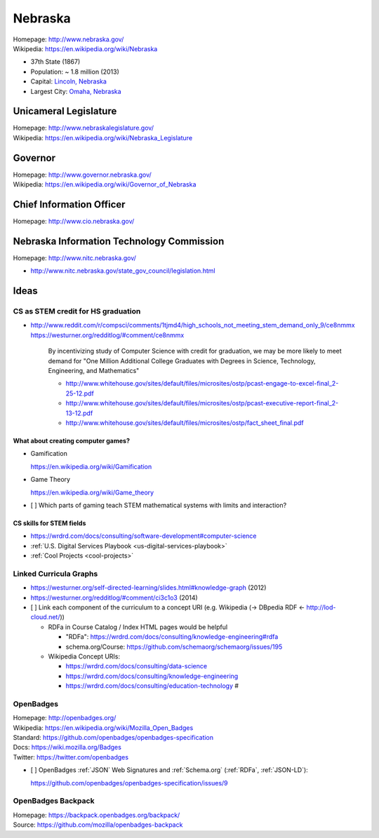 
#################
Nebraska
#################

| Homepage: http://www.nebraska.gov/
| Wikipedia: https://en.wikipedia.org/wiki/Nebraska

* 37th State (1867)
* Population: ~ 1.8 million (2013)  
* Capital: `Lincoln, Nebraska <https://en.wikipedia.org/wiki/Lincoln,_Nebraska>`__
* Largest City: `Omaha, Nebraska <https://en.wikipedia.org/wiki/Omaha,_Nebraska>`__

Unicameral Legislature
=======================
| Homepage: http://www.nebraskalegislature.gov/
| Wikipedia: https://en.wikipedia.org/wiki/Nebraska_Legislature

Governor
=========
| Homepage: http://www.governor.nebraska.gov/
| Wikipedia: https://en.wikipedia.org/wiki/Governor_of_Nebraska

Chief Information Officer
==========================
| Homepage: http://www.cio.nebraska.gov/

Nebraska Information Technology Commission
============================================
| Homepage: http://www.nitc.nebraska.gov/

* http://www.nitc.nebraska.gov/state_gov_council/legislation.html


Ideas
========

CS as STEM credit for HS graduation
~~~~~~~~~~~~~~~~~~~~~~~~~~~~~~~~~~~~~~~~~~~~

* http://www.reddit.com/r/compsci/comments/1tjmd4/high_schools_not_meeting_stem_demand_only_9/ce8nmmx
  https://westurner.org/redditlog/#comment/ce8nmmx
  
      By incentivizing study of Computer Science with credit for graduation, we may be more likely to meet demand for "One Million Additional College Graduates with Degrees in Science, Technology, Engineering, and Mathematics"

      * http://www.whitehouse.gov/sites/default/files/microsites/ostp/pcast-engage-to-excel-final_2-25-12.pdf
      * http://www.whitehouse.gov/sites/default/files/microsites/ostp/pcast-executive-report-final_2-13-12.pdf
      * http://www.whitehouse.gov/sites/default/files/microsites/ostp/fact_sheet_final.pdf
      

=========================================
What about creating computer games?
=========================================
* Gamification

  https://en.wikipedia.org/wiki/Gamification
  
* Game Theory

  https://en.wikipedia.org/wiki/Game_theory
  
* [ ] Which parts of gaming teach STEM mathematical systems with limits and interaction?

==========================
CS skills for STEM fields
==========================
* https://wrdrd.com/docs/consulting/software-development#computer-science
* :ref:`U.S. Digital Services Playbook <us-digital-services-playbook>`
* :ref:`Cool Projects <cool-projects>`


Linked Curricula Graphs
~~~~~~~~~~~~~~~~~~~~~~~~~~~~~~~~~~~~~~~~~
* https://westurner.org/self-directed-learning/slides.html#knowledge-graph (2012)
* https://westurner.org/redditlog/#comment/ci3c1o3 (2014)

* [ ] Link each component of the curriculum to a concept URI
  (e.g. Wikipedia (-> DBpedia RDF <- http://lod-cloud.net/))
  
  * RDFa in Course Catalog / Index HTML pages would be helpful
    
    * "RDFa": https://wrdrd.com/docs/consulting/knowledge-engineering#rdfa
    * schema.org/Course: https://github.com/schemaorg/schemaorg/issues/195
  
  * Wikipedia Concept URIs:
  
    * https://wrdrd.com/docs/consulting/data-science
    * https://wrdrd.com/docs/consulting/knowledge-engineering
    * https://wrdrd.com/docs/consulting/education-technology #
    

.. index:: OpenBadges
.. _openbadges:

OpenBadges
~~~~~~~~~~~~
| Homepage: http://openbadges.org/
| Wikipedia: https://en.wikipedia.org/wiki/Mozilla_Open_Badges
| Standard: https://github.com/openbadges/openbadges-specification
| Docs: https://wiki.mozilla.org/Badges
| Twitter: https://twitter.com/openbadges

* [ ] OpenBadges :ref:`JSON` Web Signatures and :ref:`Schema.org`
  (:ref:`RDFa`, :ref:`JSON-LD`):

  https://github.com/openbadges/openbadges-specification/issues/9


.. index:: OpenBadges Backpack
.. _openbadges-backpack:

OpenBadges Backpack
~~~~~~~~~~~~~~~~~~~~~~~
| Homepage: https://backpack.openbadges.org/backpack/
| Source: https://github.com/mozilla/openbadges-backpack


 
